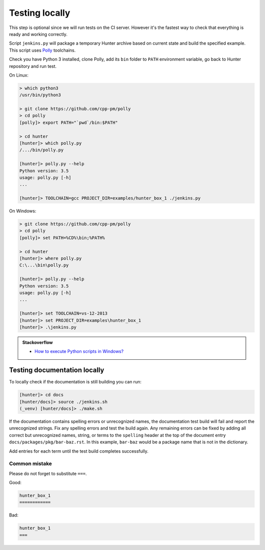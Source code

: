 .. Copyright (c) 2016, Ruslan Baratov
.. All rights reserved.

.. _testing locally:

Testing locally
---------------

This step is optional since we will run tests on the CI server. However it's the
fastest way to check that everything is ready and working correctly.

Script ``jenkins.py`` will package a temporary Hunter archive based on current
state and build the specified example. This script uses
`Polly <https://github.com/cpp-pm/polly>`__ toolchains.

Check you have Python 3 installed, clone Polly, add its ``bin`` folder to
``PATH`` environment variable, go back to Hunter repository and run test.

On Linux:

.. code-block:: none

  > which python3
  /usr/bin/python3

  > git clone https://github.com/cpp-pm/polly
  > cd polly
  [polly]> export PATH="`pwd`/bin:$PATH"

  > cd hunter
  [hunter]> which polly.py
  /.../bin/polly.py

  [hunter]> polly.py --help
  Python version: 3.5
  usage: polly.py [-h]
  ...

  [hunter]> TOOLCHAIN=gcc PROJECT_DIR=examples/hunter_box_1 ./jenkins.py

On Windows:

.. code-block:: none

  > git clone https://github.com/cpp-pm/polly
  > cd polly
  [polly]> set PATH=%CD%\bin;%PATH%

  > cd hunter
  [hunter]> where polly.py
  C:\...\bin\polly.py

  [hunter]> polly.py --help
  Python version: 3.5
  usage: polly.py [-h]
  ...

  [hunter]> set TOOLCHAIN=vs-12-2013
  [hunter]> set PROJECT_DIR=examples\hunter_box_1
  [hunter]> .\jenkins.py

.. admonition:: Stackoverflow

  * `How to execute Python scripts in Windows? <https://stackoverflow.com/a/1936078/2288008>`__

.. _testing documentation locally:

Testing documentation locally
=============================

To locally check if the documentation is still building you can run:

.. code-block:: none

  [hunter]> cd docs
  [hunter/docs]> source ./jenkins.sh
  (_venv) [hunter/docs]> ./make.sh

If the documentation contains spelling errors or unrecognized names, the
documentation test build will fail and report the unrecognized strings. Fix
any spelling errors and test the build again. Any remaining errors can be
fixed by adding all correct but unrecognized names, string, or terms to the
``spelling`` header at the top of the document entry
``docs/packages/pkg/bar-baz.rst``. In this example,
``bar-baz`` would be a package name that is not in the dictionary.

.. code-block:: none
  :emphasize-lines: 1-4

  .. spelling::

    bar
    baz

  .. index::
    single: unsorted ; bar-baz

  .. _pkg.bar-baz:

Add entries for each term until the test build completes successfully.

Common mistake
^^^^^^^^^^^^^^

Please do not forget to substitute ``===``.

Good:

.. code-block:: none

  hunter_box_1
  ============

Bad:

.. code-block:: none

  hunter_box_1
  ===
